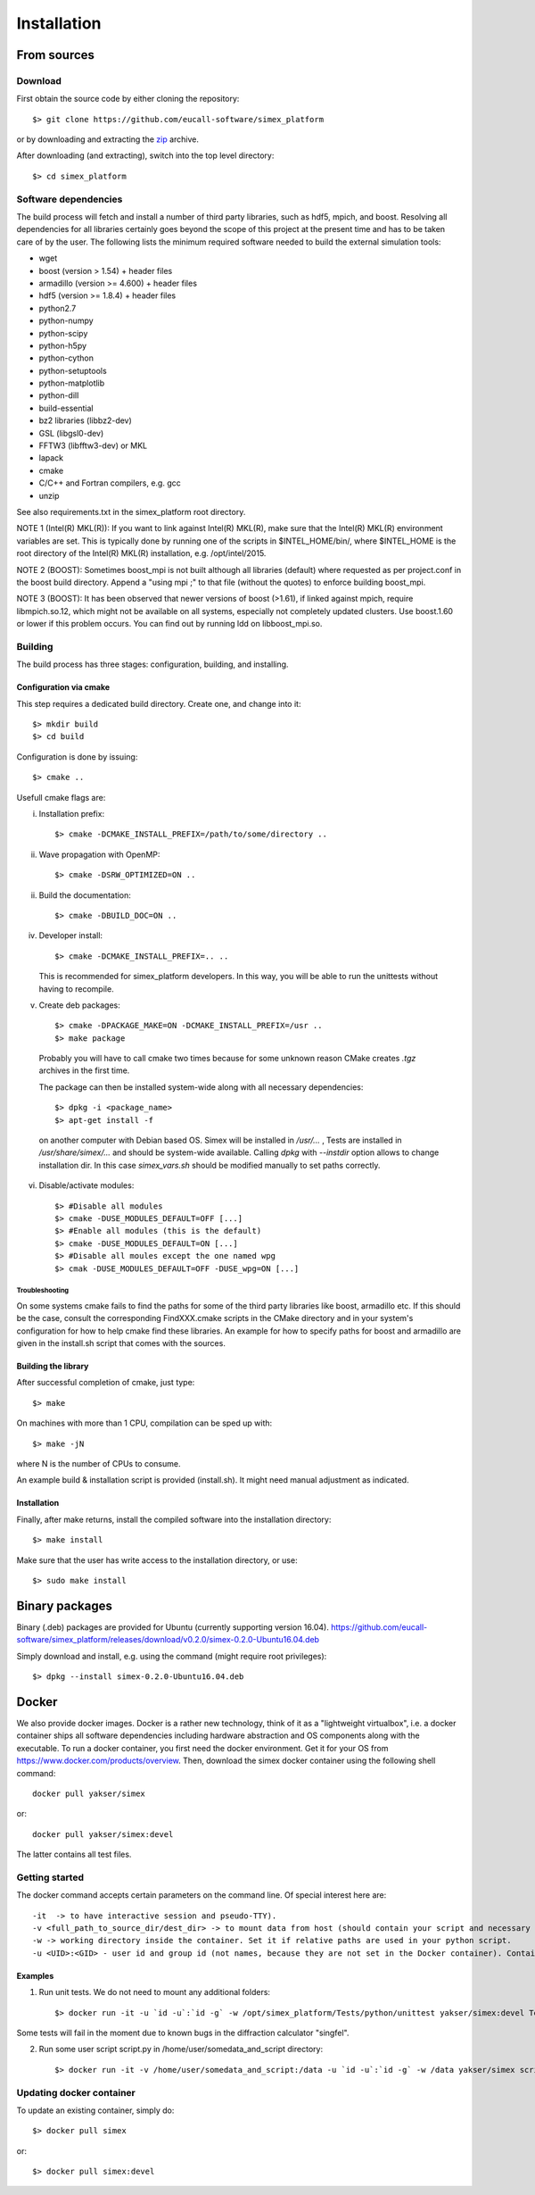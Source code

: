 Installation
------------

From sources
____________

Download
````````

First obtain the source code by either cloning the repository::

    $> git clone https://github.com/eucall-software/simex_platform

or by downloading and extracting the zip_ archive.

.. _zip: https://github.com/eucall-software/simex_platform/archive/master.zip

After downloading (and extracting), switch into the top level directory::

    $> cd simex_platform

Software dependencies
`````````````````````
The build process will fetch and install a number of third party libraries,
such as hdf5, mpich, and boost. Resolving all dependencies for all libraries
certainly goes beyond the scope of this project at the present time and has to
be taken care of by the user. The following lists the minimum required
software needed to build the external simulation tools:

* wget
* boost (version > 1.54) + header files
* armadillo (version >= 4.600) + header files
* hdf5 (version >= 1.8.4) + header files
* python2.7
* python-numpy
* python-scipy
* python-h5py
* python-cython
* python-setuptools
* python-matplotlib
* python-dill
* build-essential
* bz2 libraries (libbz2-dev)
* GSL (libgsl0-dev)
* FFTW3 (libfftw3-dev) or MKL
* lapack
* cmake
* C/C++ and Fortran compilers, e.g. gcc
* unzip

See also requirements.txt in the simex_platform root directory.

NOTE 1 (Intel(R) MKL(R)): If you want to link against Intel(R) MKL(R), make sure that the Intel(R) MKL(R) environment variables are set. This is typically done by running one of the
scripts in $INTEL_HOME/bin/, where $INTEL_HOME is the root directory of the Intel(R) MKL(R) installation,
e.g. /opt/intel/2015.

NOTE 2 (BOOST): Sometimes boost_mpi is not built although all libraries (default) where requested as per project.conf in
the boost build directory. Append a "using mpi ;" to that file (without the quotes) to enforce building boost_mpi.

NOTE 3 (BOOST): It has been observed that newer versions of boost (>1.61), if linked against mpich, require libmpich.so.12,
which might not be available on all systems, especially not completely updated clusters. Use boost.1.60 or lower if this problem occurs.
You can find out by running ldd on libboost_mpi.so.

Building
````````

The build process has three stages: configuration, building, and installing.

Configuration via cmake
'''''''''''''''''''''''
This step requires a dedicated build directory. Create one, and change into it::

    $> mkdir build
    $> cd build

Configuration is done by issuing::

    $> cmake ..

Usefull cmake flags are:

i. Installation prefix::

    $> cmake -DCMAKE_INSTALL_PREFIX=/path/to/some/directory ..

ii. Wave propagation with OpenMP::

    $> cmake -DSRW_OPTIMIZED=ON ..

ii. Build the documentation::

    $> cmake -DBUILD_DOC=ON ..

iv. Developer install::

    $> cmake -DCMAKE_INSTALL_PREFIX=.. ..

    This is recommended for simex_platform developers. In this way, you will be able to run the unittests without having to recompile.

v. Create deb packages::

    $> cmake -DPACKAGE_MAKE=ON -DCMAKE_INSTALL_PREFIX=/usr ..
    $> make package

  Probably you will have to call cmake two times because for some unknown reason CMake creates `.tgz` archives in the first time.

  The package can then be installed system-wide along with all necessary dependencies::

    $> dpkg -i <package_name>
    $> apt-get install -f

  on another computer with Debian based OS. Simex will be
  installed in `/usr/...` , Tests are installed in
  `/usr/share/simex/...` and should be system-wide available.
  Calling `dpkg` with `--instdir` option allows to change
  installation dir. In this case `simex_vars.sh` should be
  modified manually to set paths correctly.

vi. Disable/activate modules::

    $> #Disable all modules
    $> cmake -DUSE_MODULES_DEFAULT=OFF [...]
    $> #Enable all modules (this is the default)
    $> cmake -DUSE_MODULES_DEFAULT=ON [...]
    $> #Disable all moules except the one named wpg
    $> cmak -DUSE_MODULES_DEFAULT=OFF -DUSE_wpg=ON [...]

Troubleshooting
"""""""""""""""
On some systems cmake fails to find the paths for some of the
third party libraries like boost, armadillo etc. If this should be the case,
consult the corresponding FindXXX.cmake scripts in the CMake directory and
in your system's configuration for how to help cmake find these libraries.
An example for how to specify paths for boost and armadillo are given in
the install.sh script that comes with the sources.

Building the library
''''''''''''''''''''

After successful completion of cmake, just type::

    $> make

On machines with more than 1 CPU, compilation can be sped up with::

    $> make -jN

where N is the number of CPUs to consume.

An example build & installation script is provided (install.sh). It might need manual adjustment as indicated.


Installation
''''''''''''

Finally, after make returns, install the compiled software into the installation directory::

    $> make install

Make sure that the user has write access to the installation directory, or use::

    $> sudo make install


Binary packages
_____________________
Binary (.deb) packages are provided for Ubuntu (currently supporting version 16.04).
https://github.com/eucall-software/simex_platform/releases/download/v0.2.0/simex-0.2.0-Ubuntu16.04.deb

Simply download and install, e.g. using the command (might require root privileges)::

    $> dpkg --install simex-0.2.0-Ubuntu16.04.deb


Docker
____________

We also provide docker images. Docker is a rather new technology, think of it as a "lightweight virtualbox", i.e. a docker container ships all
software dependencies including hardware abstraction and OS components
along with the executable. To run a docker container, you first need the docker
environment. Get it for your OS from https://www.docker.com/products/overview.
Then, download the simex docker container using the following shell command::

    docker pull yakser/simex

or::

    docker pull yakser/simex:devel

The latter contains all test files.


Getting started
```````````````

The docker command accepts certain parameters on the command line. Of special interest here are::

    -it  -> to have interactive session and pseudo-TTY).
    -v <full_path_to_source_dir/dest_dir> -> to mount data from host (should contain your script and necessary data). Several mounts are possible as well (repeat -v ...). All data that is needed should be mounted, otherwise it will be unavailable inside a Docker container.
    -w -> working directory inside the container. Set it if relative paths are used in your python script.
    -u <UID>:<GID> - user id and group id (not names, because they are not set in the Docker container). Container will run as root if this is omitted and mpirun will complain.



Examples
'''''''''

1. Run unit tests. We do not need to mount any additional folders::

   $> docker run -it -u `id -u`:`id -g` -w /opt/simex_platform/Tests/python/unittest yakser/simex:devel Test.py

Some tests will fail in the moment due to known bugs in the diffraction calculator "singfel".

2. Run some user script script.py in /home/user/somedata_and_script directory::

    $> docker run -it -v /home/user/somedata_and_script:/data -u `id -u`:`id -g` -w /data yakser/simex script.py


Updating docker container
`````````````````````````

To update an existing container, simply do::

    $> docker pull simex

or::

    $> docker pull simex:devel



